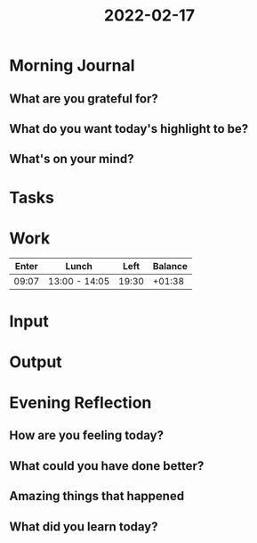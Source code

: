 :PROPERTIES:
:ID:       6e130c34-31ad-40cb-b626-cf993a4e0222
:END:
#+title: 2022-02-17
#+filetags: :daily:
* Morning Journal
** What are you grateful for?
** What do you want today's highlight to be?
** What's on your mind?
* Tasks
* Work
| Enter | Lunch         |  Left | Balance |
|-------+---------------+-------+---------|
| 09:07 | 13:00 - 14:05 | 19:30 |  +01:38 |
* Input
* Output
* Evening Reflection
** How are you feeling today?
** What could you have done better?
** Amazing things that happened
** What did you learn today?
